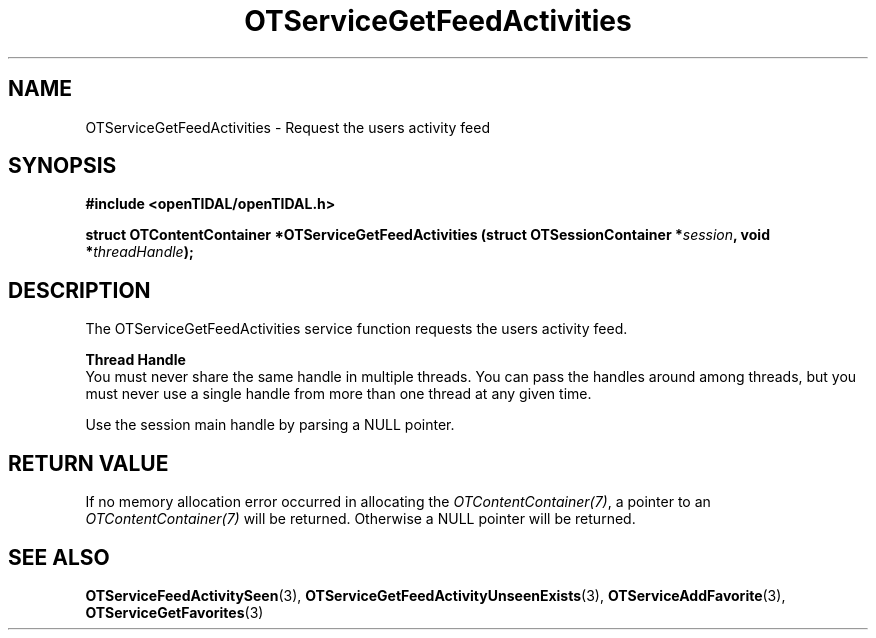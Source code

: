 .TH OTServiceGetFeedActivities 3 "11 Jan 2021" "libopenTIDAL 1.0.0" "libopenTIDAL Manual"
.SH NAME
OTServiceGetFeedActivities \- Request the users activity feed
.SH SYNOPSIS
.B #include <openTIDAL/openTIDAL.h>

.BI "struct OTContentContainer *OTServiceGetFeedActivities (struct OTSessionContainer *" session ", void *" threadHandle ");"
.SH DESCRIPTION
The OTServiceGetFeedActivities service function requests the users activity feed.

.nf
.B Thread Handle
.fi
You must never share the same handle in multiple threads. You can pass the handles around among threads, but you must never use a single handle from more than one thread at any given time.

Use the session main handle by parsing a NULL pointer.
.SH RETURN VALUE
If no memory allocation error occurred in allocating the \fIOTContentContainer(7)\fP, a
pointer to an \fIOTContentContainer(7)\fP will be returned.
Otherwise a NULL pointer will be returned.
.SH "SEE ALSO"
.BR OTServiceFeedActivitySeen "(3), " OTServiceGetFeedActivityUnseenExists "(3), " OTServiceAddFavorite "(3), "
.BR OTServiceGetFavorites "(3) "
